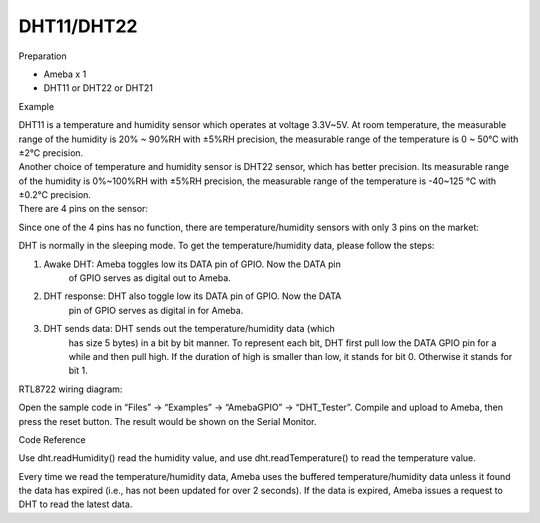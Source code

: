 DHT11/DHT22
=============
Preparation

-  Ameba x 1

-  DHT11 or DHT22 or DHT21

Example

| DHT11 is a temperature and humidity sensor which operates at voltage
  3.3V~5V. At room temperature, the measurable range of the humidity is
  20% ~ 90%RH with ±5%RH precision, the measurable range of the
  temperature is 0 ~ 50℃ with ±2℃ precision.
| Another choice of temperature and humidity sensor is DHT22 sensor,
  which has better precision. Its measurable range of the humidity is
  0%~100%RH with ±5%RH precision, the measurable range of the
  temperature is -40~125 ℃ with ±0.2℃ precision.
| There are 4 pins on the sensor:

.. image:: DHT11_DHT22\media\image1.png
   :alt: 1
   :width: 2.69444in
   :height: 3.45833in

Since one of the 4 pins has no function, there are temperature/humidity
sensors with only 3 pins on the market:

.. image:: DHT11_DHT22\media\image2.png
   :alt: 2
   :width: 1.1875in
   :height: 2.875in

DHT is normally in the sleeping mode. To get the temperature/humidity
data, please follow the steps:

1. Awake DHT: Ameba toggles low its DATA pin of GPIO. Now the DATA pin
      of GPIO serves as digital out to Ameba.

2. DHT response: DHT also toggle low its DATA pin of GPIO. Now the DATA
      pin of GPIO serves as digital in for Ameba.

3. DHT sends data: DHT sends out the temperature/humidity data (which
      has size 5 bytes) in a bit by bit manner. To represent each bit,
      DHT first pull low the DATA GPIO pin for a while and then pull
      high. If the duration of high is smaller than low, it stands for
      bit 0. Otherwise it stands for bit 1.

.. image:: DHT11_DHT22\media\image3.png
   :alt: 3
   :width: 6.5in
   :height: 1.88889in

| RTL8722 wiring diagram:
| |4|

Open the sample code in “Files” -> “Examples” -> “AmebaGPIO” ->
“DHT_Tester”. Compile and upload to Ameba, then press the reset button.
The result would be shown on the Serial Monitor.

.. image:: DHT11_DHT22\media\image5.png
   :alt: 5
   :width: 6.06944in
   :height: 3.47917in

Code Reference

Use dht.readHumidity() read the humidity value, and
use dht.readTemperature() to read the temperature value.

Every time we read the temperature/humidity data, Ameba uses the
buffered temperature/humidity data unless it found the data has expired
(i.e., has not been updated for over 2 seconds). If the data is expired,
Ameba issues a request to DHT to read the latest data.

.. |4| image:: DHT11_DHT22\media\image4.png
   :width: 6.04861in
   :height: 6.29167in
